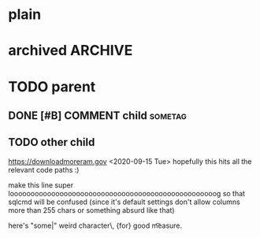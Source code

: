 #+FILETAGS: one two three
#+PROPERTY: p1 v1 v2 v3

* plain
* archived                                                          :ARCHIVE:
* TODO parent
** DONE [#B] COMMENT child                                                 :sometag:
CLOSED: [2020-09-15 Tue 17:59]
:PROPERTIES:
:Effort:   1:00
:thing: thingy
:END:
:LOGBOOK:
- State "DONE"       from "TODO"       [2020-09-15 Tue 17:57]
CLOCK: [2020-09-15 Tue 17:57]--[2020-09-15 Tue 17:57] =>  0:00
- this is a clock note
:END:
** TODO other child
SCHEDULED: <2020-09-18 Fri> DEADLINE: <2020-09-22 Tue +2d -1m>
:LOGBOOK:
- Rescheduled from "[2020-09-17 Thu]" on [2020-09-15 Tue 17:58]
- Not scheduled, was "[2020-09-19 Sat]" on [2020-09-15 Tue 17:58]
- Removed deadline, was "[2020-09-22 Tue]" on [2020-09-15 Tue 17:58]
- New deadline from "[2020-09-17 Thu]" on [2020-09-15 Tue 17:58]
:END:
https://downloadmoreram.gov
<2020-09-15 Tue>
hopefully this hits all the relevant code paths :)

make this line super loooooooooooooooooooooooooooooooooooooooooooooooooog so that sqlcmd will be confused (since it's default settings don't allow columns more than 255 chars or something absurd like that)

here's "some|"
weird character\\s, {for}
	good \n\t measure.
